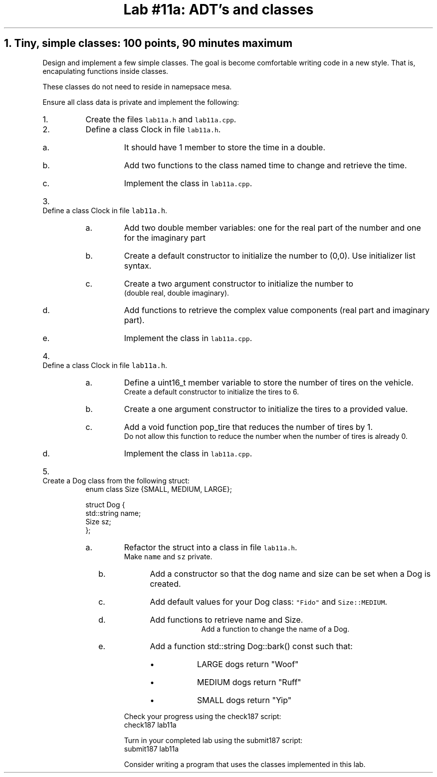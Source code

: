 .ds CH Lab #11a: ADT's and classes
.TL
\*[CH]
.NH
Tiny, simple classes: 100 points, 90 minutes \fImaximum\fR
.time_box
.QP
Design and implement a few simple classes.  
The goal is become comfortable writing code in a new style.
That is, encapulating functions inside classes.

These classes do not need to reside in namepsace mesa.

Ensure all class data is private and implement the following:
.RS
.nr step 0 1
.IP \n+[step].
Create the files \fClab11a.h\fR and \fClab11a.cpp\fR.

.IP \n+[step].
Define a class \*[c]Clock\*[r] in file \fClab11a.h\fR.
.RS
.IP a.
It should have 1 member to store the time in a \*[c]double\*[r].
.IP b.
Add two functions to the class named \*[c]time\*[r] to change and retrieve the time.
.IP c.
Implement the class in \fClab11a.cpp\fR.
.RE
.IP \n+[step].
Define a class \*[c]Clock\*[r] in file \fClab11a.h\fR.
.RS
.IP a.
Add two \*[c]double\*[r] member variables: one for the real part of the number and one for the imaginary part
.IP b.
Create a default constructor to initialize the number to (0,0).
Use initializer list syntax.
.IP c.
Create a two argument constructor to initialize the number to 
.br
(double real, double imaginary).
.IP d.
Add functions to retrieve the complex value components (real part and imaginary part).
.IP e.
Implement the class in \fClab11a.cpp\fR.
.RE
.IP \n+[step].
Define a class \*[c]Clock\*[r] in file \fClab11a.h\fR.
.RS
.IP a.
Define a \*[c]uint16_t\*[r] member variable to store the number of tires on the vehicle.
.br
Create a default constructor to initialize the tires to 6.
.IP b.
Create a one argument constructor to initialize the tires to a provided value.
.IP c.
Add a \*[c]void\*[r] function \*[c]pop_tire\*[r] that reduces the number of tires by 1.
.br
Do not allow this function to reduce the number when the number of tires is already 0.
.IP d.
Implement the class in \fClab11a.cpp\fR.
.RE
.IP \n+[step].
Create a \*[c]Dog\*[r] class from the following \*[c]struct\*[r]:
.CW
  enum class Size {SMALL, MEDIUM, LARGE};

  struct Dog {
    std::string  name;
    Size sz;
  };              
.R
.RS
.IP a.
Refactor the \*[c]struct\*[r] into a \*[c]class\*[r] in file \fClab11a.h\fR.  
.br
Make \fCname\fR and \fCsz\fR private.
.bp
.IP b.
Add a constructor so that the dog name and  size can be set when a Dog is created.
.IP c.
Add default values for your Dog class: \fC"Fido"\fR and \fCSize::MEDIUM\fR.
.IP d.
Add functions to retrieve name and Size.
.br
Add a function to change the name of a Dog.
.IP e.
Add a function \*[c]std::string Dog::bark() const\*[r] such that:
.RS
.IP \(bu
LARGE dogs return "Woof"
.IP \(bu
MEDIUM dogs return "Ruff"
.IP \(bu
SMALL dogs return "Yip"
.RE
.RE
.RE

Check your progress using the \*[c]check187\*[r] script:
.CW
    check187 lab11a
.R

Turn in your completed lab using the \*[c]submit187\*[r] script:
.CW
    submit187 lab11a
.R

Consider writing a program that uses the classes implemented in this lab.


